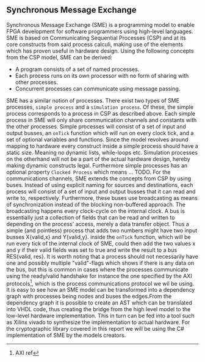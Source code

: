 ** Synchronous Message Exchange
:PROPERTIES:
:UNNUMBERED: nil
:CUSTOM_ID: SME
:END:
Synchronous Message Exchange (SME) is a programming model to enable FPGA development for software programmers using high-level languages. SME is based on Communicating Sequential Processes (CSP) and at its core constructs from said process calculi, making use of the elements which has proven useful in hardware design\cite{sme}. Using the following concepts from the CSP model\cite{CSP}, SME can be derived:

- A program consists of a set of named processes.
- Each process runs on its own processor with no form of sharing with other processes.
- Concurrent processes can communicate using message passing.

SME has a similar notion of processes. There exist two types of SME processes, ~simple process~ and a ~simulation process~. Of these, the simple process corresponds to a process in CSP as described above. Each simple process in SME will only share communication channels and constants with the other processes. Simple processes will consist of a set of input and output busses, an ~onTick~ function which will run on every clock tick, and a set of optional variables and functions. Since the model revolves around mapping to hardware every construct inside a simple process should have a static size. Meaning no dynamic lists, while-loops etc. Simulation processes on the otherhand will not be a part of the actual hardware design, hereby making dynamic constructs legal. Furthermore simple processes has an optional property ~Clocked Process~ which means ... TODO.
For the communications channels, SME extends the concepts from CSP by using buses. Instead of using explicit naming for sources and destinations, each process will consist of a set of input and output busses that it can read and write to, respectively. Furthermore, these buses use broadcasting as means of synchronization instead of the blocking non-buffered approach.  The broadcasting happens every clock-cycle on the internal clock.
A bus is essentially just a collection of fields that can be read and written to depending on the process' access, merely a data transfer object. Thus a simple (and pointless) process that adds two numbers might have two input busses X{valid,x} and Y{valid,y}. inside the ~onTick~ function, which will be run every tick of the internal clock of SME, could then add the two values x and y if their valid fields was set to true and write the result to a bus RES{valid, res}. It is worth noting that a process should not necessarily have one and possibly multiple "valid"-flags which shows if there is any data on the bus, but this is common in cases where the processes communicate using the ready/valid handshake for instance the one specified by the AXI protocols\footnote{AXI ref}, which is the process communications protocol we wil be using. It is easy to see how an SME model can be transformed into a dependency graph with processes being nodes and buses the edges.From the dependency graph it is possible to create an AST which can be translated into VHDL code\cite{SME}, thus creating the bridge from the high level model to the low-level hardware implementation. This in turn can be fed into a tool such as Xilinx vivado to synthesize the implementation to actual hardware. For the cryptographic library covered in this report we will be using the C# implementation of SME by the models creators\cite{SME}.
